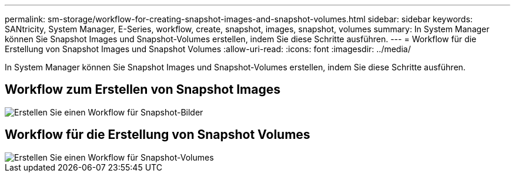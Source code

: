 ---
permalink: sm-storage/workflow-for-creating-snapshot-images-and-snapshot-volumes.html 
sidebar: sidebar 
keywords: SANtricity, System Manager, E-Series, workflow, create, snapshot, images, snapshot, volumes 
summary: In System Manager können Sie Snapshot Images und Snapshot-Volumes erstellen, indem Sie diese Schritte ausführen. 
---
= Workflow für die Erstellung von Snapshot Images und Snapshot Volumes
:allow-uri-read: 
:icons: font
:imagesdir: ../media/


[role="lead"]
In System Manager können Sie Snapshot Images und Snapshot-Volumes erstellen, indem Sie diese Schritte ausführen.



== Workflow zum Erstellen von Snapshot Images

image::../media/sam1130-flw-snapshots-create-ss-images.gif[Erstellen Sie einen Workflow für Snapshot-Bilder]



== Workflow für die Erstellung von Snapshot Volumes

image::../media/sam1130-flw-snapshots-create-ss-volumes.gif[Erstellen Sie einen Workflow für Snapshot-Volumes]
